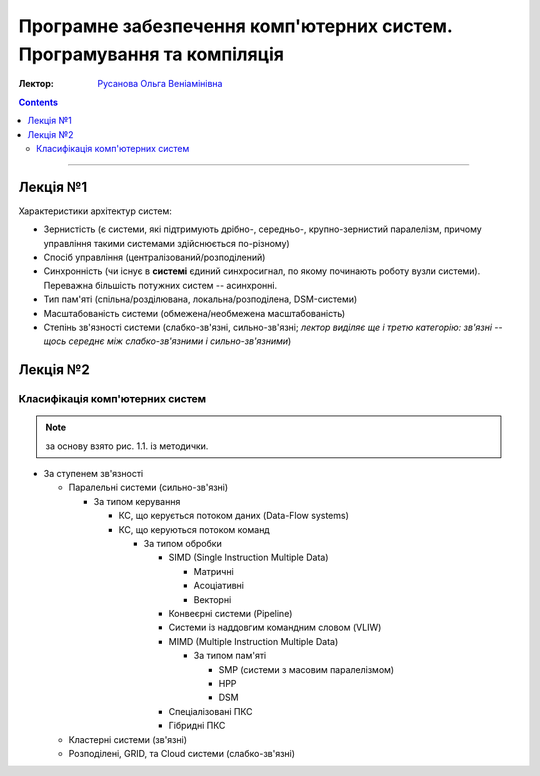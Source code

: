 =======================================================================
Програмне забезпечення комп'ютерних систем. Програмування та компіляція
=======================================================================

:Лектор: `Русанова Ольга Веніамінівна <http://comsys.kpi.ua/ukrainian/teachers/76/>`_

.. contents::
   :depth: 3

--------------

Лекція №1
=========

Характеристики архітектур систем:

- Зернистість (є системи, які підтримують дрібно-, середньо-, крупно-зернистий
  паралелізм, причому управління такими системами здійснюється по-різному)
- Спосіб управління (централізований/розподілений)
- Синхронність (чи існує в **системі** єдиний синхросигнал, по якому починають
  роботу вузли системи). Переважна більшість потужних систем -- асинхронні.
- Тип пам'яті (спільна/розділювана, локальна/розподілена, DSM-системи)
- Масштабованість системи (обмежена/необмежена масштабованість)
- Степінь зв'язності системи (слабко-зв'язні, сильно-зв'язні; *лектор виділяє ще
  і третю категорію: зв'язні -- щось середнє між слабко-зв'язними і
  сильно-зв'язними*)

Лекція №2
=========

Класифікація комп'ютерних систем
--------------------------------

.. note::

   за основу взято рис. 1.1. із методички.


- За ступенем зв'язності

  - Паралельні системи (сильно-зв'язні)

    - За типом керування

      - КС, що керується потоком даних (Data-Flow systems)
      - КС, що керуються потоком команд

        - За типом обробки

          - SIMD (Single Instruction Multiple Data)

            - Матричні
            - Асоціативні
            - Векторні
          - Конвеєрні системи (Pipeline)
          - Системи із наддовгим командним словом (VLIW)
          - MIMD (Multiple Instruction Multiple Data)

            - За типом пам'яті

              - SMP (системи з масовим паралелізмом)
              - HPP
              - DSM
          - Спеціалізовані ПКС
          - Гібридні ПКС
  - Кластерні системи (зв'язні)
  - Розподілені, GRID, та Cloud системи (слабко-зв'язні)
